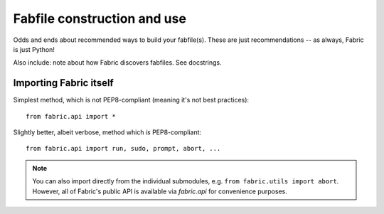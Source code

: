============================
Fabfile construction and use
============================

Odds and ends about recommended ways to build your fabfile(s). These are just
recommendations -- as always, Fabric is just Python!

Also include: note about how Fabric discovers fabfiles. See docstrings.




Importing Fabric itself
=======================

Simplest method, which is not PEP8-compliant (meaning it's not best practices)::

    from fabric.api import *

Slightly better, albeit verbose, method which *is* PEP8-compliant::

    from fabric.api import run, sudo, prompt, abort, ...

.. note::
    You can also import directly from the individual submodules, e.g. ``from
    fabric.utils import abort``. However, all of Fabric's public API is
    available via `fabric.api` for convenience purposes.
